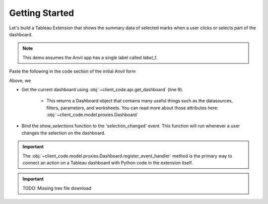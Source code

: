 Getting Started
==================

Let's build a Tableau Extension that shows the summary data of selected marks when a user clicks or selects part of the dashboard.

.. note:: This demo assumes the Anvil app has a single label called `label_1`.

Paste the following in the code section of the initial Anvil form

.. code-block:: python
    :linenos:

    # client_code/MainForm/__init__.py
    from ._anvil_designer import MainFormTemplate
    from anvil import *
    from tableau_extension.api import get_dashboard

    class MainForm(MainFormTemplate):
        def __init__(self, **properties):
            self.init_components(**properties)
            get_dashboard().register_event_handler('selection_changed', self.show_selections)

        def show_selections(self, event):
            self.label_1.text = str(event.worksheet.selected_records)

Above, we

* Get the current dashboard using :obj:`~client_code.api.get_dashboard` (line 9). 

    * This returns a Dashboard object that contains many useful things such as the datasources, filters, parameters, and worksheets. You can read more about those attributes here: :obj:`~client_code.model.proxies.Dashboard`

* Bind the `show_selections` function to the 'selection_changed' event. This function will run whenever a user changes the selection on the dashboard.

.. important:: The :obj:`~client_code.model.proxies.Dashboard.register_event_handler` method is the primary way to connect an action on a Tableau dashboard with Python code in the extension itself.


.. important:: TODO: Missing trex file download

..
    Change the following example, subject matter is not appropriate

.. dropdown:: Congrats, you now have a working Tableau extension!
    :open:

    .. image:: firstexample.gif
